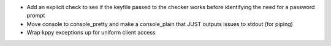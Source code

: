 * Add an explicit check to see if the keyfile passed to the checker works before identifying the need for a password prompt
* Move console to console_pretty and make a console_plain that JUST outputs issues to stdout (for piping)
* Wrap kppy exceptions up for uniform client access